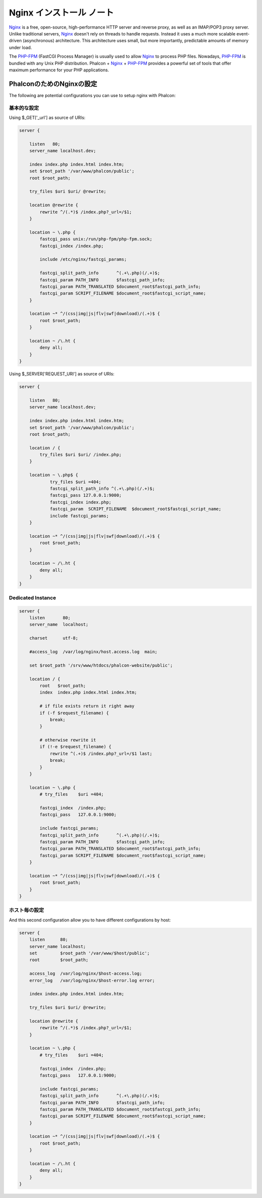 Nginx インストール ノート
========================
Nginx_ is a free, open-source, high-performance HTTP server and reverse proxy, as well as an IMAP/POP3 proxy server. Unlike
traditional servers, Nginx_ doesn't rely on threads to handle requests. Instead it uses a much more scalable event-driven
(asynchronous) architecture. This architecture uses small, but more importantly, predictable amounts of memory under load.

The `PHP-FPM`_ (FastCGI Process Manager) is usually used to allow Nginx_ to process PHP files. Nowadays, `PHP-FPM`_ is
bundled with any Unix PHP distribution. Phalcon + Nginx_ + `PHP-FPM`_ provides a powerful set of tools that offer
maximum performance for your PHP applications.

PhalconのためのNginxの設定
-----------------------------
The following are potential configurations you can use to setup nginx with Phalcon:

基本的な設定
^^^^^^^^^^^^^^^^^^^
Using $_GET['_url'] as source of URIs:

.. code-block:: nginx

    server {

        listen   80;
        server_name localhost.dev;

        index index.php index.html index.htm;
        set $root_path '/var/www/phalcon/public';
        root $root_path;

        try_files $uri $uri/ @rewrite;

        location @rewrite {
            rewrite ^/(.*)$ /index.php?_url=/$1;
        }

        location ~ \.php {
            fastcgi_pass unix:/run/php-fpm/php-fpm.sock;
            fastcgi_index /index.php;

            include /etc/nginx/fastcgi_params;

            fastcgi_split_path_info       ^(.+\.php)(/.+)$;
            fastcgi_param PATH_INFO       $fastcgi_path_info;
            fastcgi_param PATH_TRANSLATED $document_root$fastcgi_path_info;
            fastcgi_param SCRIPT_FILENAME $document_root$fastcgi_script_name;
        }

        location ~* ^/(css|img|js|flv|swf|download)/(.+)$ {
            root $root_path;
        }

        location ~ /\.ht {
            deny all;
        }
    }

Using $_SERVER['REQUEST_URI'] as source of URIs:

.. code-block:: nginx

    server {

        listen   80;
        server_name localhost.dev;

        index index.php index.html index.htm;
        set $root_path '/var/www/phalcon/public';
        root $root_path;

        location / {
            try_files $uri $uri/ /index.php;
        }

        location ~ \.php$ {
                try_files $uri =404;
                fastcgi_split_path_info ^(.+\.php)(/.+)$;
                fastcgi_pass 127.0.0.1:9000;
                fastcgi_index index.php;
                fastcgi_param  SCRIPT_FILENAME  $document_root$fastcgi_script_name;
                include fastcgi_params;
        }

        location ~* ^/(css|img|js|flv|swf|download)/(.+)$ {
            root $root_path;
        }

        location ~ /\.ht {
            deny all;
        }
    }

Dedicated Instance
^^^^^^^^^^^^^^^^^^
.. code-block:: nginx

    server {
        listen       80;
        server_name  localhost;

        charset      utf-8;

        #access_log  /var/log/nginx/host.access.log  main;

        set $root_path '/srv/www/htdocs/phalcon-website/public';

        location / {
            root   $root_path;
            index  index.php index.html index.htm;

            # if file exists return it right away
            if (-f $request_filename) {
                break;
            }

            # otherwise rewrite it
            if (!-e $request_filename) {
                rewrite ^(.+)$ /index.php?_url=/$1 last;
                break;
            }
        }

        location ~ \.php {
            # try_files    $uri =404;

            fastcgi_index  /index.php;
            fastcgi_pass   127.0.0.1:9000;

            include fastcgi_params;
            fastcgi_split_path_info       ^(.+\.php)(/.+)$;
            fastcgi_param PATH_INFO       $fastcgi_path_info;
            fastcgi_param PATH_TRANSLATED $document_root$fastcgi_path_info;
            fastcgi_param SCRIPT_FILENAME $document_root$fastcgi_script_name;
        }

        location ~* ^/(css|img|js|flv|swf|download)/(.+)$ {
            root $root_path;
        }
    }

ホスト毎の設定
^^^^^^^^^^^^^^^^^^^^^
And this second configuration allow you to have different configurations by host:

.. code-block:: nginx

    server {
        listen      80;
        server_name localhost;
        set         $root_path '/var/www/$host/public';
        root        $root_path;

        access_log  /var/log/nginx/$host-access.log;
        error_log   /var/log/nginx/$host-error.log error;

        index index.php index.html index.htm;

        try_files $uri $uri/ @rewrite;

        location @rewrite {
            rewrite ^/(.*)$ /index.php?_url=/$1;
        }

        location ~ \.php {
            # try_files    $uri =404;

            fastcgi_index  /index.php;
            fastcgi_pass   127.0.0.1:9000;

            include fastcgi_params;
            fastcgi_split_path_info       ^(.+\.php)(/.+)$;
            fastcgi_param PATH_INFO       $fastcgi_path_info;
            fastcgi_param PATH_TRANSLATED $document_root$fastcgi_path_info;
            fastcgi_param SCRIPT_FILENAME $document_root$fastcgi_script_name;
        }

        location ~* ^/(css|img|js|flv|swf|download)/(.+)$ {
            root $root_path;
        }

        location ~ /\.ht {
            deny all;
        }
    }

.. _Nginx: http://wiki.nginx.org/Main
.. _PHP-FPM: http://php-fpm.org/
